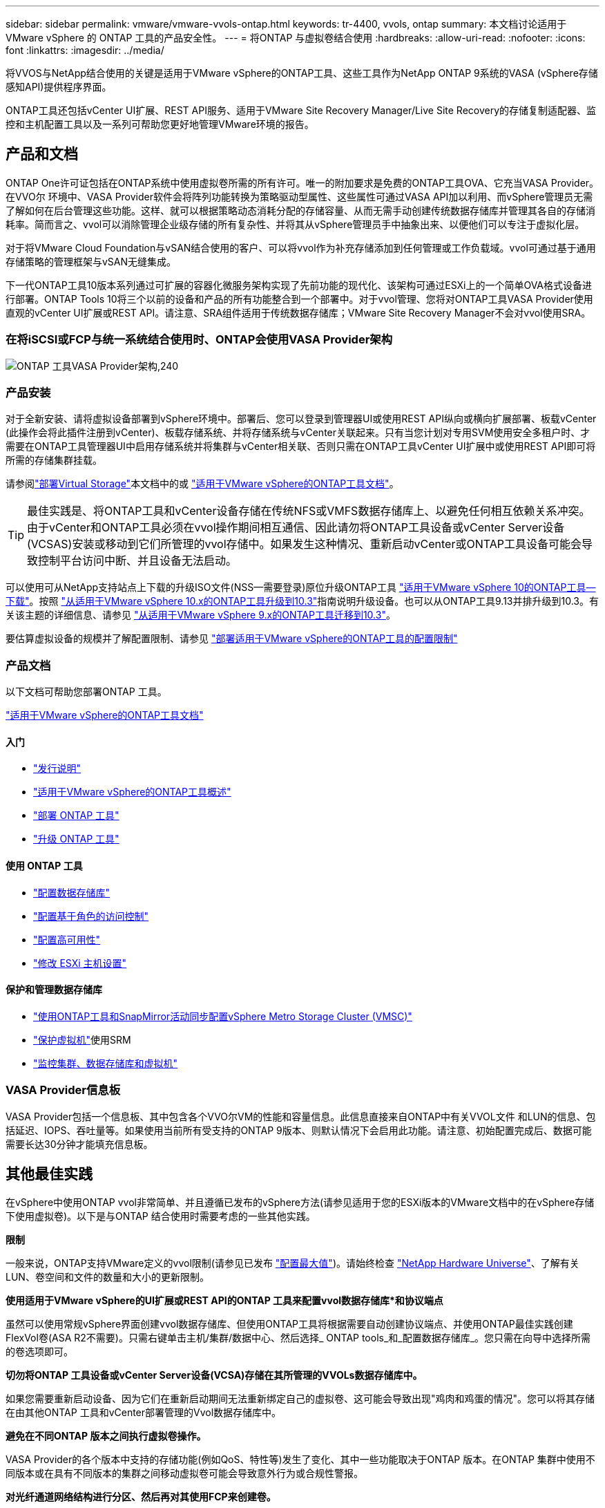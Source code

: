 ---
sidebar: sidebar 
permalink: vmware/vmware-vvols-ontap.html 
keywords: tr-4400, vvols, ontap 
summary: 本文档讨论适用于 VMware vSphere 的 ONTAP 工具的产品安全性。 
---
= 将ONTAP 与虚拟卷结合使用
:hardbreaks:
:allow-uri-read: 
:nofooter: 
:icons: font
:linkattrs: 
:imagesdir: ../media/


[role="lead"]
将VVOS与NetApp结合使用的关键是适用于VMware vSphere的ONTAP工具、这些工具作为NetApp ONTAP 9系统的VASA (vSphere存储感知API)提供程序界面。

ONTAP工具还包括vCenter UI扩展、REST API服务、适用于VMware Site Recovery Manager/Live Site Recovery的存储复制适配器、监控和主机配置工具以及一系列可帮助您更好地管理VMware环境的报告。



== 产品和文档

ONTAP One许可证包括在ONTAP系统中使用虚拟卷所需的所有许可。唯一的附加要求是免费的ONTAP工具OVA、它充当VASA Provider。在VVO尔 环境中、VASA Provider软件会将阵列功能转换为策略驱动型属性、这些属性可通过VASA API加以利用、而vSphere管理员无需了解如何在后台管理这些功能。这样、就可以根据策略动态消耗分配的存储容量、从而无需手动创建传统数据存储库并管理其各自的存储消耗率。简而言之、vvol可以消除管理企业级存储的所有复杂性、并将其从vSphere管理员手中抽象出来、以便他们可以专注于虚拟化层。

对于将VMware Cloud Foundation与vSAN结合使用的客户、可以将vvol作为补充存储添加到任何管理或工作负载域。vvol可通过基于通用存储策略的管理框架与vSAN无缝集成。

下一代ONTAP工具10版本系列通过可扩展的容器化微服务架构实现了先前功能的现代化、该架构可通过ESXi上的一个简单OVA格式设备进行部署。ONTAP Tools 10将三个以前的设备和产品的所有功能整合到一个部署中。对于vvol管理、您将对ONTAP工具VASA Provider使用直观的vCenter UI扩展或REST API。请注意、SRA组件适用于传统数据存储库；VMware Site Recovery Manager不会对vvol使用SRA。



=== 在将iSCSI或FCP与统一系统结合使用时、ONTAP会使用VASA Provider架构

image:vvols-image5.png["ONTAP 工具VASA Provider架构,240"]



=== 产品安装

对于全新安装、请将虚拟设备部署到vSphere环境中。部署后、您可以登录到管理器UI或使用REST API纵向或横向扩展部署、板载vCenter (此操作会将此插件注册到vCenter)、板载存储系统、并将存储系统与vCenter关联起来。只有当您计划对专用SVM使用安全多租户时、才需要在ONTAP工具管理器UI中启用存储系统并将集群与vCenter相关联、否则只需在ONTAP工具vCenter UI扩展中或使用REST API即可将所需的存储集群挂载。

请参阅link:vmware-vvols-deploy.html["部署Virtual Storage"^]本文档中的或 https://docs.netapp.com/us-en/ontap-tools-vmware-vsphere-10/index.html["适用于VMware vSphere的ONTAP工具文档"^]。

[TIP]
====
最佳实践是、将ONTAP工具和vCenter设备存储在传统NFS或VMFS数据存储库上、以避免任何相互依赖关系冲突。由于vCenter和ONTAP工具必须在vvol操作期间相互通信、因此请勿将ONTAP工具设备或vCenter Server设备(VCSAS)安装或移动到它们所管理的vvol存储中。如果发生这种情况、重新启动vCenter或ONTAP工具设备可能会导致控制平台访问中断、并且设备无法启动。

====
可以使用可从NetApp支持站点上下载的升级ISO文件(NSS—需要登录)原位升级ONTAP工具 https://mysupport.netapp.com/site/products/all/details/otv10/downloads-tab["适用于VMware vSphere 10的ONTAP工具—下载"]。按照 https://docs.netapp.com/us-en/ontap-tools-vmware-vsphere-10/upgrade/upgrade-ontap-tools.html["从适用于VMware vSphere 10.x的ONTAP工具升级到10.3"]指南说明升级设备。也可以从ONTAP工具9.13并排升级到10.3。有关该主题的详细信息、请参见 https://docs.netapp.com/us-en/ontap-tools-vmware-vsphere-10/migrate/migrate-to-latest-ontaptools.html["从适用于VMware vSphere 9.x的ONTAP工具迁移到10.3"]。

要估算虚拟设备的规模并了解配置限制、请参见 https://docs.netapp.com/us-en/ontap-tools-vmware-vsphere-10/deploy/prerequisites.html#configuration-limits-to-deploy-ontap-tools-for-vmware-vsphere["部署适用于VMware vSphere的ONTAP工具的配置限制"^]



=== 产品文档

以下文档可帮助您部署ONTAP 工具。

https://docs.netapp.com/us-en/ontap-tools-vmware-vsphere-10/index.html["适用于VMware vSphere的ONTAP工具文档"^]



==== 入门

* https://docs.netapp.com/us-en/ontap-tools-vmware-vsphere-10/release-notes/release-notes.html["发行说明"^]
* https://docs.netapp.com/us-en/ontap-tools-vmware-vsphere-10/concepts/ontap-tools-overview.html["适用于VMware vSphere的ONTAP工具概述"^]
* https://docs.netapp.com/us-en/ontap-tools-vmware-vsphere-10/deploy/ontap-tools-deployment.html["部署 ONTAP 工具"^]
* https://docs.netapp.com/us-en/ontap-tools-vmware-vsphere-10/upgrade/upgrade-ontap-tools.html["升级 ONTAP 工具"^]




==== 使用 ONTAP 工具

* https://docs.netapp.com/us-en/ontap-tools-vmware-vsphere-10/configure/create-vvols-datastore.html["配置数据存储库"^]
* https://docs.netapp.com/us-en/ontap-tools-vmware-vsphere-10/configure/configure-user-role-and-privileges.html["配置基于角色的访问控制"^]
* https://docs.netapp.com/us-en/ontap-tools-vmware-vsphere-10/manage/edit-appliance-settings.html["配置高可用性"^]
* https://docs.netapp.com/us-en/ontap-tools-vmware-vsphere-10/manage/edit-esxi-host-settings.html["修改 ESXi 主机设置"^]




==== 保护和管理数据存储库

* https://docs.netapp.com/us-en/ontap-tools-vmware-vsphere-10/configure/protect-cluster.html["使用ONTAP工具和SnapMirror活动同步配置vSphere Metro Storage Cluster (VMSC)"^]
* https://docs.netapp.com/us-en/ontap-tools-vmware-vsphere-10/protect/enable-storage-replication-adapter.html["保护虚拟机"^]使用SRM
* https://docs.netapp.com/us-en/ontap-tools-vmware-vsphere-10/manage/reports.html["监控集群、数据存储库和虚拟机"^]




=== VASA Provider信息板

VASA Provider包括一个信息板、其中包含各个VVO尔VM的性能和容量信息。此信息直接来自ONTAP中有关VVOL文件 和LUN的信息、包括延迟、IOPS、吞吐量等。如果使用当前所有受支持的ONTAP 9版本、则默认情况下会启用此功能。请注意、初始配置完成后、数据可能需要长达30分钟才能填充信息板。



== 其他最佳实践

在vSphere中使用ONTAP vvol非常简单、并且遵循已发布的vSphere方法(请参见适用于您的ESXi版本的VMware文档中的在vSphere存储下使用虚拟卷)。以下是与ONTAP 结合使用时需要考虑的一些其他实践。

*限制*

一般来说，ONTAP支持VMware定义的vvol限制(请参见已发布 https://configmax.esp.vmware.com/guest?vmwareproduct=vSphere&release=vSphere%207.0&categories=8-0["配置最大值"^])。请始终检查 https://hwu.netapp.com/["NetApp Hardware Universe"^]、了解有关LUN、卷空间和文件的数量和大小的更新限制。

*使用适用于VMware vSphere的UI扩展或REST API的ONTAP 工具来配置vvol数据存储库*和协议端点*

虽然可以使用常规vSphere界面创建vvol数据存储库、但使用ONTAP工具将根据需要自动创建协议端点、并使用ONTAP最佳实践创建FlexVol卷(ASA R2不需要)。只需右键单击主机/集群/数据中心、然后选择_ ONTAP tools_和_配置数据存储库_。您只需在向导中选择所需的卷选项即可。

*切勿将ONTAP 工具设备或vCenter Server设备(VCSA)存储在其所管理的VVOLs数据存储库中。*

如果您需要重新启动设备、因为它们在重新启动期间无法重新绑定自己的虚拟卷、这可能会导致出现"鸡肉和鸡蛋的情况"。您可以将其存储在由其他ONTAP 工具和vCenter部署管理的Vvol数据存储库中。

*避免在不同ONTAP 版本之间执行虚拟卷操作。*

VASA Provider的各个版本中支持的存储功能(例如QoS、特性等)发生了变化、其中一些功能取决于ONTAP 版本。在ONTAP 集群中使用不同版本或在具有不同版本的集群之间移动虚拟卷可能会导致意外行为或合规性警报。

*对光纤通道网络结构进行分区、然后再对其使用FCP来创建卷。*

ONTAP 工具的VASA提供程序负责根据已发现的受管ESXi主机启动程序管理ONTAP 中的FCP和iSCSI igrou以及NVMe子系统。但是、它不会与光纤通道交换机集成来管理分区。必须先根据最佳实践进行分区、然后才能进行任何配置。以下是单个启动程序分区到四个ONTAP系统的示例：

单个启动程序分区：

image:vvols-image7.gif["具有四个节点的单个启动程序分区、400"]

有关更多最佳实践、请参见以下文档：

https://www.netapp.com/media/10680-tr4080.pdf["_TR-4080：《现代SAN ONTAP 9_最佳实践》"^]

https://www.netapp.com/pdf.html?item=/media/10681-tr4684.pdf["_TR-4684使用NVMe-oF实施和配置现代SAN"^]

*根据需要规划您的后备FlexVol。*

对于非R2系统、可能需要向ASA数据存储库添加多个后备卷、以便在ONTAP集群中分布工作负载、支持不同的策略选项或增加允许的LUN或文件数量。但是、如果需要最大的存储效率、请将所有备份卷放在一个聚合上。或者、如果需要最大的克隆性能、则可以考虑使用一个FlexVol 卷、并将模板或内容库保留在同一个卷中。VASA Provider会将许多VVOLs存储操作(包括迁移、克隆和快照)卸载到ONTAP。如果在一个FlexVol 卷中执行此操作、则会使用节省空间的文件克隆、并且这些克隆几乎可以即时使用。在FlexVol 卷之间执行此操作时、这些副本可以快速可用并使用实时重复数据删除和数据压缩、但只有在使用后台重复数据删除和数据压缩的卷上运行后台作业后、才能最大程度地恢复存储效率。根据源和目标、某些效率可能会降级。

在ASA R2系统中、卷或聚合的概念从用户那里抽象出来、从而消除了这种复杂性。系统会自动处理动态放置、并根据需要创建协议端点。如果需要进行额外扩展、可以即时自动创建其他协议端点。

*请考虑使用最大IOPS来控制未知或测试VM。*

最大IOPS首次在VASA Provider 7.1中推出、可用于将未知工作负载的IOPS限制为特定VVOR、以避免对其他更关键的工作负载产生影响。有关性能管理的详细信息、请参见表4。

*确保您具有足够的数据Lifs。*请参阅 link:vmware-vvols-deploy.html["部署Virtual Storage"^]。

*遵循所有协议最佳实践。*

请参见NetApp和VMware针对您选择的协议提供的其他最佳实践指南。一般而言，除了上述情况外，没有任何其他变化。

*使用基于NFS v3*的Vvol的网络配置示例

image:vvols-image18.png["使用基于NFS v3、500的vvol进行网络配置"]

